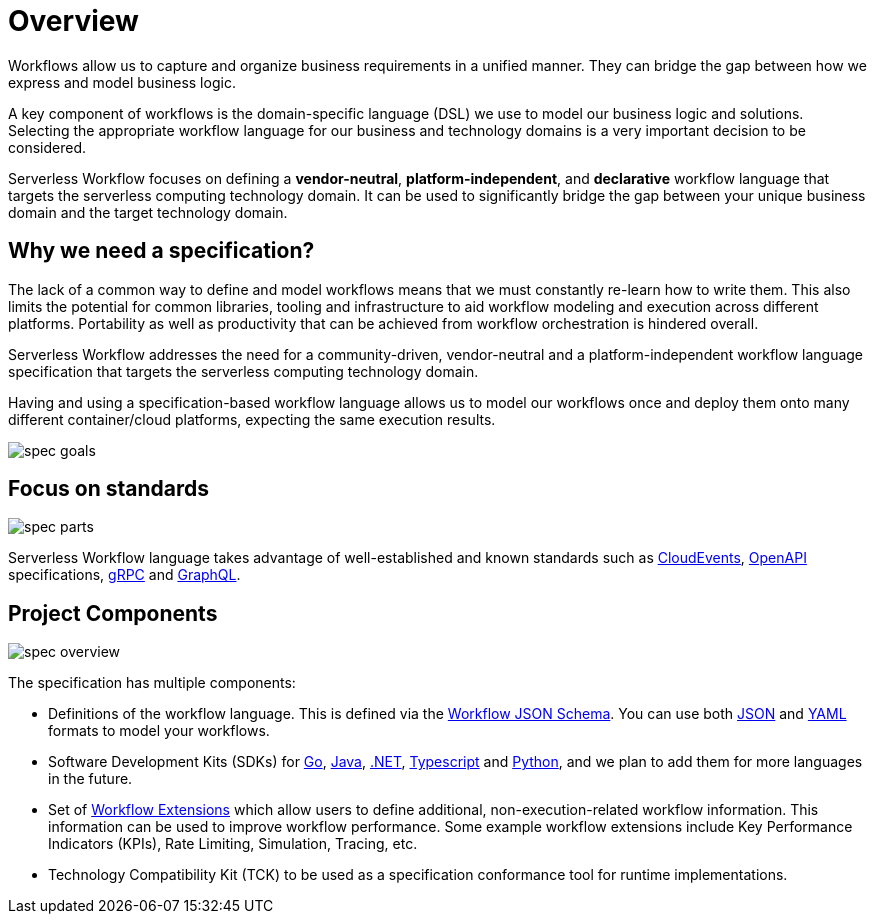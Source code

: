 = Overview

Workflows allow us to capture and organize business requirements in a unified manner.
They can bridge the gap between how we express and model business logic.

A key component of workflows is the domain-specific language (DSL) we use to model our
business logic and solutions. Selecting the appropriate workflow language for our business and technology domains is
a very important decision to be considered.

Serverless Workflow focuses on defining a **vendor-neutral**, **platform-independent**, and **declarative** workflow
language that targets the serverless computing technology domain.
It can be used to significantly bridge the gap between your unique business domain and the target technology domain.

== Why we need a specification?

The lack of a common way to define and model workflows means that we must constantly re-learn how to write them. This also limits the potential for common libraries, tooling and infrastructure to aid workflow modeling and execution across different platforms. Portability as well as productivity that can be achieved from workflow orchestration is hindered overall.

Serverless Workflow addresses the need for a community-driven, vendor-neutral and a platform-independent workflow language specification that targets the serverless computing technology domain.

Having and using a specification-based workflow language allows us to model our workflows once and deploy them onto many different container/cloud platforms, expecting the same execution results.

image::spec/spec-goals.png[]

== Focus on standards

image::spec/spec-parts.png[]

Serverless Workflow language takes advantage of well-established and known standards such as link:{cloudevents_url}[CloudEvents], link:{openapi_url}[OpenAPI] specifications, link:{grpc_url}[gRPC] and link:{graphql_url}[GraphQL].

== Project Components

image::spec/spec-overview.png[]

The specification has multiple components:

* Definitions of the workflow language. This is defined via the link:{spec_repo_versioned_url}/schema/workflow.json[Workflow JSON Schema]. You can use both
  link:{json_url}[JSON] and link:{yaml_url}[YAML] formats to model your workflows.
* Software Development Kits (SDKs) for link:{go_sdk_url}[Go], link:{java_sdk_url}[Java], link:{dotnet_sdk_url}[.NET], link:{typescript_sdk_url}[Typescript] and link:{python_sdk_url}[Python], and we plan to add them for more languages in the future.
* Set of xref:extensions:index.adoc[Workflow Extensions] which allow users to define additional, non-execution-related workflow information. This information can be used to improve workflow performance. Some example workflow extensions include Key Performance Indicators (KPIs), Rate Limiting, Simulation, Tracing, etc.
* Technology Compatibility Kit (TCK) to be used as a specification conformance tool for runtime implementations.
